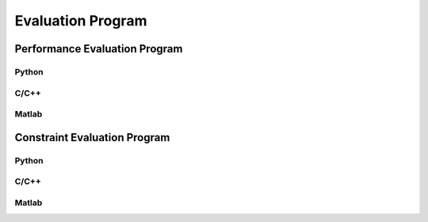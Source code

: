 ------------------
Evaluation Program
------------------

Performance Evaluation Program
------------------------------

Python
''''''


C/C++
'''''


Matlab
''''''


Constraint Evaluation Program
-----------------------------

Python
''''''


C/C++
'''''


Matlab
''''''
